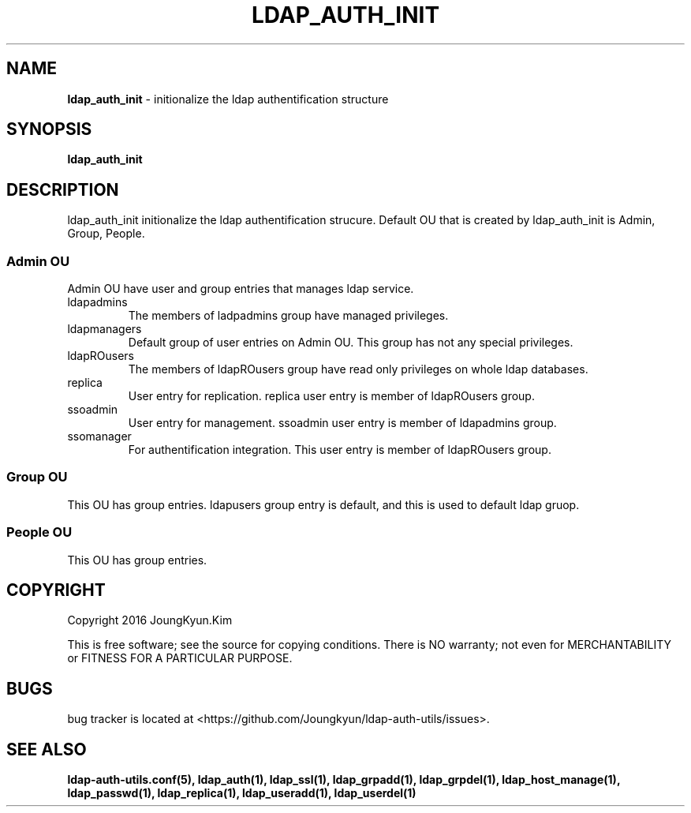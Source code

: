 .TH LDAP_AUTH_INIT 1 "29 Apr 2016"
.
.SH NAME
.hy 0
.
.BI ldap_auth_init
\- initionalize the ldap authentification structure
.
.SH SYNOPSIS
.B ldap_auth_init
.
.SH DESCRIPTION
ldap_auth_init initionalize the ldap authentification strucure. Default OU that is created by ldap_auth_init is Admin, Group, People.
.SS Admin OU
Admin OU have user and group entries that manages ldap service.
.B
.IP ldapadmins
The members of ladpadmins group have managed privileges.
.B
.IP ldapmanagers
Default group of user entries on Admin OU. This group has not any special privileges.
.B
.IP ldapROusers
The members of ldapROusers group have read only privileges on whole ldap databases.
.B
.IP replica
User entry for replication. replica user entry is member of ldapROusers group.
.B
.IP ssoadmin
User entry for management. ssoadmin user entry is member of ldapadmins group.
.B
.IP ssomanager
For authentification integration. This user entry is member of ldapROusers group.
.SS Group OU
This OU has group entries. ldapusers group entry is default, and this is used
to default ldap gruop.
.SS People OU
This OU has group entries. 
.
.SH COPYRIGHT
Copyright 2016 JoungKyun.Kim
.PP
This is free software;
see the source for copying conditions.
There is NO warranty;
not even for MERCHANTABILITY or FITNESS FOR A PARTICULAR PURPOSE.
.
.SH BUGS
bug tracker is located at <https://github.com/Joungkyun/ldap-auth-utils/issues>.
.
.SH "SEE ALSO"
.BR ldap-auth-utils.conf(5),
.BR ldap_auth(1),
.BR ldap_ssl(1),
.BR ldap_grpadd(1),
.BR ldap_grpdel(1),
.BR ldap_host_manage(1),
.BR ldap_passwd(1),
.BR ldap_replica(1),
.BR ldap_useradd(1),
.BR ldap_userdel(1)
